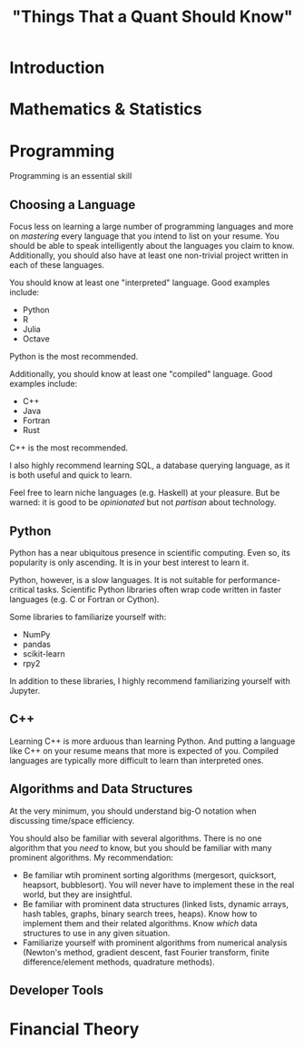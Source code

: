 #+TITLE: "Things That a Quant Should Know"

* Introduction
* Mathematics & Statistics

* Programming

Programming is an essential skill

** Choosing a Language

Focus less on learning a large number of programming languages and more on
/mastering/ every language that you intend to list on your resume. You should be
able to speak intelligently about the languages you claim to know. Additionally,
you should also have at least one non-trivial project written in each of these
languages.

You should know at least one "interpreted" language. Good examples include:

+ Python
+ R
+ Julia
+ Octave

Python is the most recommended.

Additionally, you should know at least one "compiled" language. Good examples
include:

+ C++
+ Java
+ Fortran
+ Rust

C++ is the most recommended.

I also highly recommend learning SQL, a database querying language, as it is
both useful and quick to learn.

Feel free to learn niche languages (e.g. Haskell) at your pleasure. But be
warned: it is good to be /opinionated/ but not /partisan/ about technology.

** Python

Python has a near ubiquitous presence in scientific computing. Even so, its
popularity is only ascending. It is in your best interest to learn it.

Python, however, is a slow languages. It is not suitable for
performance-critical tasks. Scientific Python libraries often wrap code written
in faster languages (e.g. C or Fortran or Cython).

Some libraries to familiarize yourself with:

+ NumPy
+ pandas
+ scikit-learn
+ rpy2

In addition to these libraries, I highly recommend familiarizing yourself with
Jupyter.

** C++

Learning C++ is more arduous than learning Python. And putting a language
like C++ on your resume means that more is expected of you. Compiled languages
are typically more difficult to learn than interpreted ones.

** Algorithms and Data Structures

At the very minimum, you should understand big-O notation when discussing
time/space efficiency.

You should also be familiar with several algorithms. There is no one algorithm
that you /need/ to know, but you should be familiar with many prominent
algorithms. My recommendation:


+ Be familiar wtih prominent sorting algorithms (mergesort, quicksort, heapsort,
  bubblesort). You will never have to implement these in the real world, but
  they are insightful.
+ Be familiar with prominent data structures (linked lists, dynamic arrays,
  hash tables, graphs, binary search trees, heaps). Know how to implement them
  and their related algorithms. Know /which/ data structures to use in any given
  situation.
+ Familiarize yourself with prominent algorithms from numerical analysis
  (Newton's method, gradient descent, fast Fourier transform, finite
   difference/element methods, quadrature methods).

** Developer Tools

* Financial Theory
